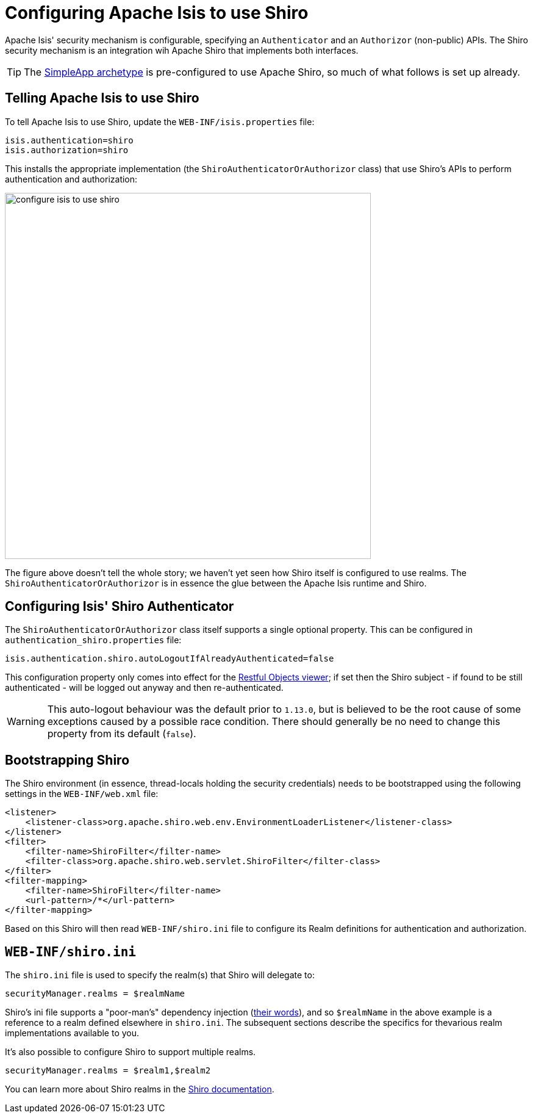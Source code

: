 [[_ugsec_configuring-isis-to-use-shiro]]
= Configuring Apache Isis to use Shiro
:Notice: Licensed to the Apache Software Foundation (ASF) under one or more contributor license agreements. See the NOTICE file distributed with this work for additional information regarding copyright ownership. The ASF licenses this file to you under the Apache License, Version 2.0 (the "License"); you may not use this file except in compliance with the License. You may obtain a copy of the License at. http://www.apache.org/licenses/LICENSE-2.0 . Unless required by applicable law or agreed to in writing, software distributed under the License is distributed on an "AS IS" BASIS, WITHOUT WARRANTIES OR  CONDITIONS OF ANY KIND, either express or implied. See the License for the specific language governing permissions and limitations under the License.
:_basedir: ../../
:_imagesdir: images/


Apache Isis' security mechanism is configurable, specifying an `Authenticator` and an `Authorizor` (non-public) APIs.  The Shiro security mechanism is an integration wih Apache Shiro that implements both interfaces.

[TIP]
====
The xref:../ugfun/ugfun.adoc#_ugfun_getting-started_simpleapp-archetype[SimpleApp archetype] is pre-configured to use Apache Shiro, so much of what follows is set up already.
====

== Telling Apache Isis to use Shiro

To tell Apache Isis to use Shiro, update the `WEB-INF/isis.properties` file:

[source,ini]
----
isis.authentication=shiro
isis.authorization=shiro
----

This installs the appropriate implementation (the `ShiroAuthenticatorOrAuthorizor` class) that use Shiro's APIs to perform authentication and authorization:

image::{_imagesdir}security/security-apis-impl/configure-isis-to-use-shiro.png[width="600px"]

The figure above doesn't tell the whole story; we haven't yet seen how Shiro itself is configured to use realms.  The `ShiroAuthenticatorOrAuthorizor` is in essence the glue between the Apache Isis runtime and Shiro.

== Configuring Isis' Shiro Authenticator

The `ShiroAuthenticatorOrAuthorizor` class itself supports a single optional property.  This can
be configured in `authentication_shiro.properties` file:

[source,ini]
----
isis.authentication.shiro.autoLogoutIfAlreadyAuthenticated=false
----

This configuration property only comes into effect for the xref:../ugvro/ugvro.adoc#[Restful Objects viewer]; if set then
the Shiro subject - if found to be still authenticated - will be logged out anyway and then re-authenticated.

[WARNING]
====
This auto-logout behaviour was the default prior to `1.13.0`, but is believed to be the root cause of some
exceptions caused by a possible race condition.  There should generally be no need to change this property from its
default (`false`).
====



== Bootstrapping Shiro

The Shiro environment (in essence, thread-locals holding the security credentials) needs to be bootstrapped using the following settings in the `WEB-INF/web.xml` file:

[source,xml]
----
<listener>
    <listener-class>org.apache.shiro.web.env.EnvironmentLoaderListener</listener-class>
</listener>
<filter>
    <filter-name>ShiroFilter</filter-name>
    <filter-class>org.apache.shiro.web.servlet.ShiroFilter</filter-class>
</filter>
<filter-mapping>
    <filter-name>ShiroFilter</filter-name>
    <url-pattern>/*</url-pattern>
</filter-mapping>
----

Based on this Shiro will then read `WEB-INF/shiro.ini` file to configure its Realm definitions for authentication and authorization.



== `WEB-INF/shiro.ini`

The `shiro.ini` file is used to specify the realm(s) that Shiro will delegate to:

[source,ini]
----
securityManager.realms = $realmName
----

Shiro's ini file supports a "poor-man's" dependency injection (link:https://shiro.apache.org/configuration.html[their words]), and so `$realmName` in the above example is a reference to a realm defined elsewhere in `shiro.ini`.  The subsequent sections describe the specifics for thevarious realm implementations available to you.


It's also possible to configure Shiro to support multiple realms.

[source,ini]
----
securityManager.realms = $realm1,$realm2
----

You can learn more about Shiro realms in the link:http://shiro.apache.org/realm.html[Shiro documentation].



